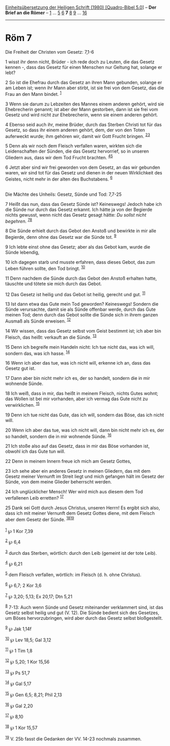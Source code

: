 :PROPERTIES:
:ID:       7a8e264a-758f-4c4b-a487-6e10e4d9a234
:END:
<<navbar>>
[[../index.html][Einheitsübersetzung der Heiligen Schrift (1980)
[Quadro-Bibel 5.0]]] -- *Der Brief an die Römer* --
[[file:Röm_1.html][1]] ... [[file:Röm_5.html][5]] [[file:Röm_6.html][6]]
*7* [[file:Röm_8.html][8]] [[file:Röm_9.html][9]] ...
[[file:Röm_16.html][16]]

--------------

* Röm 7
  :PROPERTIES:
  :CUSTOM_ID: röm-7
  :END:

<<verses>>

<<v1>>
**** Die Freiheit der Christen vom Gesetz: 7,1-6
     :PROPERTIES:
     :CUSTOM_ID: die-freiheit-der-christen-vom-gesetz-71-6
     :END:
1 wisst ihr denn nicht, Brüder - ich rede doch zu Leuten, die das Gesetz
kennen -, dass das Gesetz für einen Menschen nur Geltung hat, solange er
lebt?

<<v2>>
2 So ist die Ehefrau durch das Gesetz an ihren Mann gebunden, solange er
am Leben ist; wenn ihr Mann aber stirbt, ist sie frei von dem Gesetz,
das die Frau an den Mann bindet. ^{[[#fn1][1]]}

<<v3>>
3 Wenn sie darum zu Lebzeiten des Mannes einem anderen gehört, wird sie
Ehebrecherin genannt; ist aber der Mann gestorben, dann ist sie frei vom
Gesetz und wird nicht zur Ehebrecherin, wenn sie einem anderen gehört.

<<v4>>
4 Ebenso seid auch ihr, meine Brüder, durch das Sterben Christi tot für
das Gesetz, so dass ihr einem anderen gehört, dem, der von den Toten
auferweckt wurde; ihm gehören wir, damit wir Gott Frucht bringen.
^{[[#fn2][2]][[#fn3][3]]}

<<v5>>
5 Denn als wir noch dem Fleisch verfallen waren, wirkten sich die
Leidenschaften der Sünden, die das Gesetz hervorrief, so in unseren
Gliedern aus, dass wir dem Tod Frucht brachten.
^{[[#fn4][4]][[#fn5][5]]}

<<v6>>
6 Jetzt aber sind wir frei geworden von dem Gesetz, an das wir gebunden
waren, wir sind tot für das Gesetz und dienen in der neuen Wirklichkeit
des Geistes, nicht mehr in der alten des Buchstabens. ^{[[#fn6][6]]}\\
\\

<<v7>>
**** Die Mächte des Unheils: Gesetz, Sünde und Tod: 7,7-25
     :PROPERTIES:
     :CUSTOM_ID: die-mächte-des-unheils-gesetz-sünde-und-tod-77-25
     :END:
7 Heißt das nun, dass das Gesetz Sünde ist? Keineswegs! Jedoch habe ich
die Sünde nur durch das Gesetz erkannt. Ich hätte ja von der Begierde
nichts gewusst, wenn nicht das Gesetz gesagt hätte: /Du sollst nicht
begehren./ ^{[[#fn7][7]][[#fn8][8]]}

<<v8>>
8 Die Sünde erhielt durch das Gebot den Anstoß und bewirkte in mir alle
Begierde, denn ohne das Gesetz war die Sünde tot. ^{[[#fn9][9]]}

<<v9>>
9 Ich lebte einst ohne das Gesetz; aber als das Gebot kam, wurde die
Sünde lebendig,

<<v10>>
10 ich dagegen starb und musste erfahren, dass dieses Gebot, das zum
Leben führen sollte, den Tod bringt. ^{[[#fn10][10]]}

<<v11>>
11 Denn nachdem die Sünde durch das Gebot den Anstoß erhalten hatte,
täuschte und tötete sie mich durch das Gebot.

<<v12>>
12 Das Gesetz ist heilig und das Gebot ist heilig, gerecht und gut.
^{[[#fn11][11]]}

<<v13>>
13 Ist dann etwa das Gute mein Tod geworden? Keineswegs! Sondern die
Sünde verursachte, damit sie als Sünde offenbar werde, durch das Gute
meinen Tod; denn durch das Gebot sollte die Sünde sich in ihrem ganzen
Ausmaß als Sünde erweisen. ^{[[#fn12][12]]}

<<v14>>
14 Wir wissen, dass das Gesetz selbst vom Geist bestimmt ist; ich aber
bin Fleisch, das heißt: verkauft an die Sünde. ^{[[#fn13][13]]}

<<v15>>
15 Denn ich begreife mein Handeln nicht: Ich tue nicht das, was ich
will, sondern das, was ich hasse. ^{[[#fn14][14]]}

<<v16>>
16 Wenn ich aber das tue, was ich nicht will, erkenne ich an, dass das
Gesetz gut ist.

<<v17>>
17 Dann aber bin nicht mehr ich es, der so handelt, sondern die in mir
wohnende Sünde.

<<v18>>
18 Ich weiß, dass in mir, das heißt in meinem Fleisch, nichts Gutes
wohnt; das Wollen ist bei mir vorhanden, aber ich vermag das Gute nicht
zu verwirklichen. ^{[[#fn15][15]]}

<<v19>>
19 Denn ich tue nicht das Gute, das ich will, sondern das Böse, das ich
nicht will.

<<v20>>
20 Wenn ich aber das tue, was ich nicht will, dann bin nicht mehr ich
es, der so handelt, sondern die in mir wohnende Sünde. ^{[[#fn16][16]]}

<<v21>>
21 Ich stoße also auf das Gesetz, dass in mir das Böse vorhanden ist,
obwohl ich das Gute tun will.

<<v22>>
22 Denn in meinem Innern freue ich mich am Gesetz Gottes,

<<v23>>
23 ich sehe aber ein anderes Gesetz in meinen Gliedern, das mit dem
Gesetz meiner Vernunft im Streit liegt und mich gefangen hält im Gesetz
der Sünde, von dem meine Glieder beherrscht werden.

<<v24>>
24 Ich unglücklicher Mensch! Wer wird mich aus diesem dem Tod
verfallenen Leib erretten? ^{[[#fn17][17]]}

<<v25>>
25 Dank sei Gott durch Jesus Christus, unseren Herrn! Es ergibt sich
also, dass ich mit meiner Vernunft dem Gesetz Gottes diene, mit dem
Fleisch aber dem Gesetz der Sünde. ^{[[#fn18][18]][[#fn19][19]]}\\
\\

^{[[#fnm1][1]]} ℘ 1 Kor 7,39

^{[[#fnm2][2]]} ℘ 6,4

^{[[#fnm3][3]]} durch das Sterben, wörtlich: durch den Leib (gemeint ist
der tote Leib).

^{[[#fnm4][4]]} ℘ 6,21

^{[[#fnm5][5]]} dem Fleisch verfallen, wörtlich: im Fleisch (d. h. ohne
Christus).

^{[[#fnm6][6]]} ℘ 6,7; 2 Kor 3,6

^{[[#fnm7][7]]} ℘ 3,20; 5,13; Ex 20,17; Dtn 5,21

^{[[#fnm8][8]]} 7-13: Auch wenn Sünde und Gesetz miteinander verklammert
sind, ist das Gesetz selbst heilig und gut (V. 12). Die Sünde bedient
sich des Gesetzes, um Böses hervorzubringen, wird aber durch das Gesetz
selbst bloßgestellt.

^{[[#fnm9][9]]} ℘ Jak 1,14f

^{[[#fnm10][10]]} ℘ Lev 18,5; Gal 3,12

^{[[#fnm11][11]]} ℘ 1 Tim 1,8

^{[[#fnm12][12]]} ℘ 5,20; 1 Kor 15,56

^{[[#fnm13][13]]} ℘ Ps 51,7

^{[[#fnm14][14]]} ℘ Gal 5,17

^{[[#fnm15][15]]} ℘ Gen 6,5; 8,21; Phil 2,13

^{[[#fnm16][16]]} ℘ Gal 2,20

^{[[#fnm17][17]]} ℘ 8,10

^{[[#fnm18][18]]} ℘ 1 Kor 15,57

^{[[#fnm19][19]]} V. 25b fasst die Gedanken der VV. 14-23 nochmals
zusammen.
